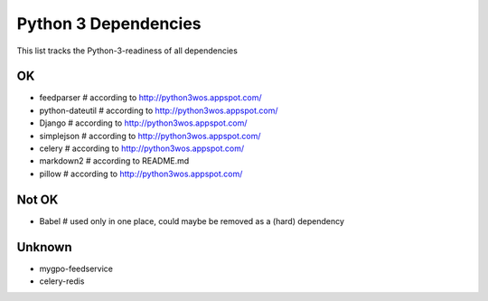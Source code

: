 Python 3 Dependencies
=====================

This list tracks the Python-3-readiness of all dependencies

OK
--
* feedparser # according to http://python3wos.appspot.com/
* python-dateutil # according to http://python3wos.appspot.com/
* Django # according to http://python3wos.appspot.com/
* simplejson # according to http://python3wos.appspot.com/
* celery # according to http://python3wos.appspot.com/
* markdown2 # according to README.md
* pillow # according to http://python3wos.appspot.com/

Not OK
------
* Babel # used only in one place, could maybe be removed as a (hard) dependency

Unknown
-------
* mygpo-feedservice
* celery-redis
